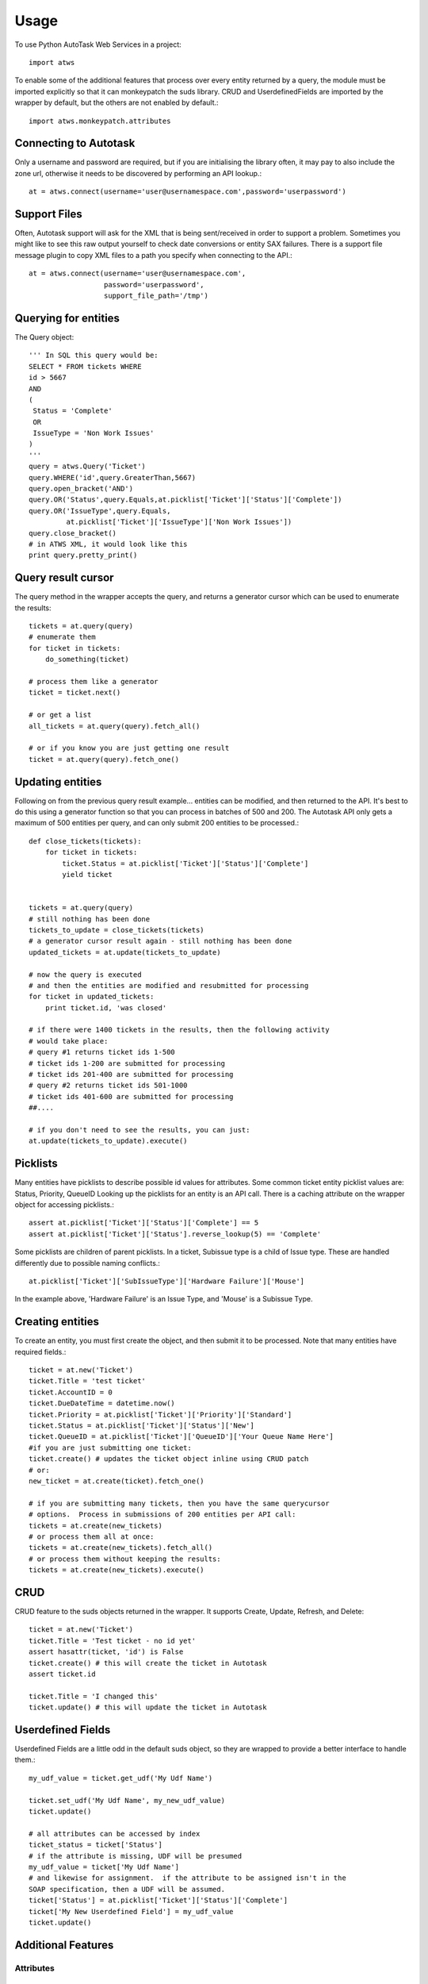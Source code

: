 =====
Usage
=====

To use Python AutoTask Web Services  in a project::

    import atws

To enable some of the additional features that process over every entity 
returned by a query, the module must be imported explicitly so that it can
monkeypatch the suds library.  CRUD and UserdefinedFields are imported by the
wrapper by default, but the others are not enabled by default.::

    import atws.monkeypatch.attributes
    

Connecting to Autotask
----------------------

Only a username and password are required, but if you are initialising the 
library often, it may pay to also include the zone url, otherwise it needs to 
be discovered by performing an API lookup.::

    at = atws.connect(username='user@usernamespace.com',password='userpassword')
    

Support Files
-------------

Often, Autotask support will ask for the XML that is being sent/received
in order to support a problem.  Sometimes you might like to see this raw
output yourself to check date conversions or entity SAX failures.
There is a support file message plugin to copy XML files to a path you specify
when connecting to the API.::

    at = atws.connect(username='user@usernamespace.com',
                      password='userpassword',
                      support_file_path='/tmp')
    
    
Querying for entities
---------------------

The Query object::

    ''' In SQL this query would be:
    SELECT * FROM tickets WHERE 
    id > 5667
    AND 
    (
     Status = 'Complete'
     OR
     IssueType = 'Non Work Issues'
    )
    '''
    query = atws.Query('Ticket')
    query.WHERE('id',query.GreaterThan,5667)
    query.open_bracket('AND')
    query.OR('Status',query.Equals,at.picklist['Ticket']['Status']['Complete'])
    query.OR('IssueType',query.Equals,
             at.picklist['Ticket']['IssueType']['Non Work Issues'])
    query.close_bracket()
    # in ATWS XML, it would look like this
    print query.pretty_print()


Query result cursor
-------------------

The query method in the wrapper accepts the query, and returns a generator
cursor which can be used to enumerate the results::

    tickets = at.query(query)
    # enumerate them
    for ticket in tickets:
        do_something(ticket)
        
    # process them like a generator
    ticket = ticket.next()
    
    # or get a list
    all_tickets = at.query(query).fetch_all()
    
    # or if you know you are just getting one result
    ticket = at.query(query).fetch_one()
    
    
Updating entities
-----------------

Following on from the previous query result example... entities can be modified,
and then returned to the API.  It's best to do this using a generator function 
so that you can process in batches of 500 and 200.  The Autotask API only gets
a maximum of 500 entities per query, and can only submit 200 entities to be 
processed.::
    
    
    def close_tickets(tickets):
        for ticket in tickets:
            ticket.Status = at.picklist['Ticket']['Status']['Complete']
            yield ticket
            
    
    tickets = at.query(query)
    # still nothing has been done
    tickets_to_update = close_tickets(tickets)
    # a generator cursor result again - still nothing has been done
    updated_tickets = at.update(tickets_to_update)
    
    # now the query is executed
    # and then the entities are modified and resubmitted for processing
    for ticket in updated_tickets:
        print ticket.id, 'was closed'
        
    # if there were 1400 tickets in the results, then the following activity 
    # would take place:
    # query #1 returns ticket ids 1-500
    # ticket ids 1-200 are submitted for processing
    # ticket ids 201-400 are submitted for processing
    # query #2 returns ticket ids 501-1000
    # ticket ids 401-600 are submitted for processing
    ##.... 
    
    # if you don't need to see the results, you can just:
    at.update(tickets_to_update).execute()


Picklists
---------

Many entities have picklists to describe possible id values for attributes.
Some common ticket entity picklist values are: Status, Priority, QueueID
Looking up the picklists for an entity is an API call.
There is a caching attribute on the wrapper object for accessing picklists.::

    assert at.picklist['Ticket']['Status']['Complete'] == 5
    assert at.picklist['Ticket']['Status'].reverse_lookup(5) == 'Complete'
         
Some picklists are children of parent picklists.  
In a ticket, Subissue type is a child of 
Issue type.  These are handled differently due to possible naming conflicts.::

    at.picklist['Ticket']['SubIssueType']['Hardware Failure']['Mouse']
    
In the example above, 'Hardware Failure' is an Issue Type, and 'Mouse' is a 
Subissue Type.


Creating entities
-----------------

To create an entity, you must first create the object, and then submit it to 
be processed.  Note that many entities have required fields.::

    ticket = at.new('Ticket')
    ticket.Title = 'test ticket'
    ticket.AccountID = 0
    ticket.DueDateTime = datetime.now()
    ticket.Priority = at.picklist['Ticket']['Priority']['Standard']
    ticket.Status = at.picklist['Ticket']['Status']['New']
    ticket.QueueID = at.picklist['Ticket']['QueueID']['Your Queue Name Here']
    #if you are just submitting one ticket:
    ticket.create() # updates the ticket object inline using CRUD patch
    # or:
    new_ticket = at.create(ticket).fetch_one()
    
    # if you are submitting many tickets, then you have the same querycursor
    # options.  Process in submissions of 200 entities per API call:
    tickets = at.create(new_tickets)
    # or process them all at once:
    tickets = at.create(new_tickets).fetch_all()
    # or process them without keeping the results:
    tickets = at.create(new_tickets).execute()
    

CRUD
----

CRUD feature to the suds objects returned in the wrapper.
It supports Create, Update, Refresh, and Delete::

    ticket = at.new('Ticket')
    ticket.Title = 'Test ticket - no id yet'
    assert hasattr(ticket, 'id') is False
    ticket.create() # this will create the ticket in Autotask
    assert ticket.id
    
    ticket.Title = 'I changed this'
    ticket.update() # this will update the ticket in Autotask


Userdefined Fields
------------------

Userdefined Fields are a little odd in the default suds object, so they are 
wrapped to provide a better interface to handle them.::

    my_udf_value = ticket.get_udf('My Udf Name')
    
    ticket.set_udf('My Udf Name', my_new_udf_value)
    ticket.update()
    
    # all attributes can be accessed by index
    ticket_status = ticket['Status']
    # if the attribute is missing, UDF will be presumed
    my_udf_value = ticket['My Udf Name']
    # and likewise for assignment.  if the attribute to be assigned isn't in the 
    SOAP specification, then a UDF will be assumed.
    ticket['Status'] = at.picklist['Ticket']['Status']['Complete']
    ticket['My New Userdefined Field'] = my_udf_value
    ticket.update()
    

Additional Features
-------------------


Attributes
~~~~~~~~~~


Marshallable
~~~~~~~~~~~~


AsDict
~~~~~~


Advanced Example
----------------


